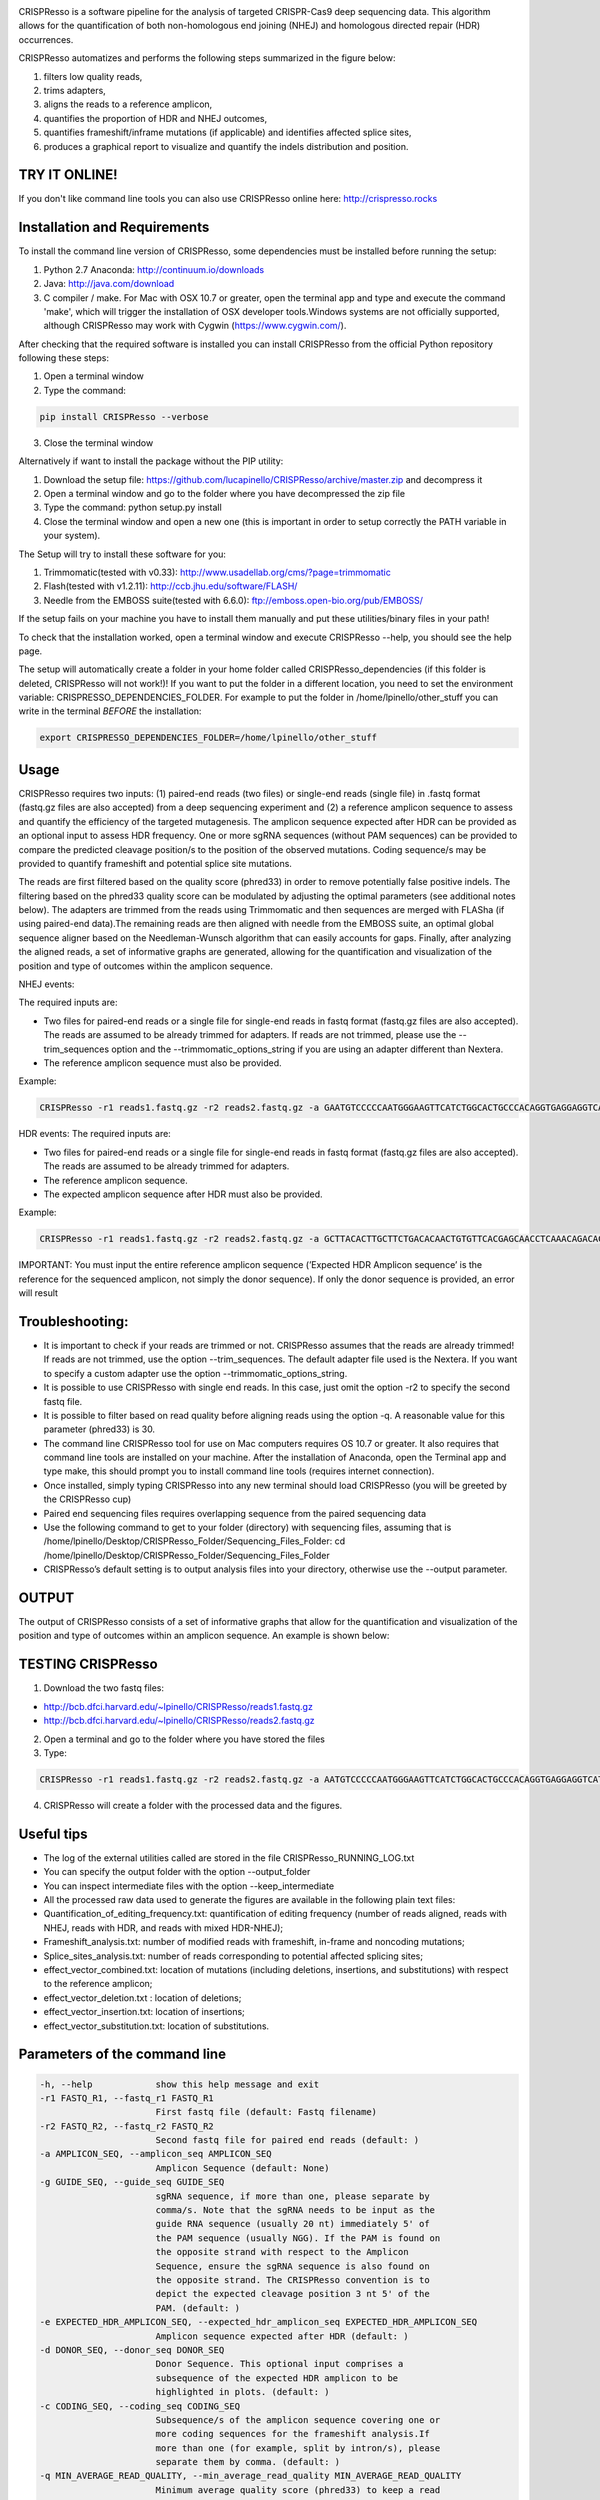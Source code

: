 .. image:: https://github.com/lucapinello/CRISPResso/blob/master/CRISPResso.png?raw=true


CRISPResso is a software pipeline for the analysis of targeted CRISPR-Cas9 deep sequencing data. This algorithm allows for the quantification of both non-homologous end joining (NHEJ) and homologous directed repair (HDR) occurrences.


CRISPResso automatizes and performs the following steps summarized in the figure below: 

1) filters low quality reads, 
2) trims adapters, 
3) aligns the reads to a reference amplicon, 
4) quantifies the proportion of HDR and NHEJ outcomes, 
5) quantifies frameshift/inframe mutations (if applicable) and identifies affected splice sites,
6) produces a graphical report to visualize and quantify the indels distribution and position.

.. image:: https://github.com/lucapinello/CRISPResso/blob/master/CRISPResso_pipeline.png?raw=true

TRY IT ONLINE! 
--------------
If you don't like command line tools you can also use CRISPResso online here:  http://crispresso.rocks


Installation and Requirements
------------
To install the command line version of CRISPResso, some dependencies must be installed before running the setup:

1) Python 2.7 Anaconda:  http://continuum.io/downloads
2) Java: http://java.com/download
3) C compiler / make. For Mac with OSX 10.7 or greater, open the terminal app and type and execute the command 'make', which will trigger the installation of OSX developer tools.Windows systems are not officially supported, although CRISPResso may work with Cygwin (https://www.cygwin.com/).

After checking that the required software is installed you can install CRISPResso from the official Python repository following these steps:

1) Open a terminal window
2) Type the command: 

.. code:: bash

        pip install CRISPResso --verbose
      
3) Close the terminal window 

Alternatively if want to install the package without the PIP utility:

1) Download the setup file: https://github.com/lucapinello/CRISPResso/archive/master.zip and decompress it  
2) Open a terminal window  and go to the folder where you have decompressed the zip file
3) Type the command: python setup.py install
4) Close the terminal window and open a new one  (this is important in order to setup correctly the PATH variable in your system).

The Setup will try to install these software for you:

1) Trimmomatic(tested with v0.33): http://www.usadellab.org/cms/?page=trimmomatic
2) Flash(tested with v1.2.11): http://ccb.jhu.edu/software/FLASH/
3) Needle from the EMBOSS suite(tested with 6.6.0): ftp://emboss.open-bio.org/pub/EMBOSS/

If the setup fails on your machine you have to install them manually and put these utilities/binary files in your path!

To check that the installation worked, open a terminal window and execute CRISPResso --help, you should see the help page.

The setup will automatically create a folder in your home folder called CRISPResso_dependencies (if this folder is deleted, CRISPResso will not work!)! If you want to put the folder in a different location, you need to set the environment variable: CRISPRESSO_DEPENDENCIES_FOLDER. For example to put the folder in /home/lpinello/other_stuff you can write in the terminal *BEFORE* the installation:

.. code:: bash
        
        export CRISPRESSO_DEPENDENCIES_FOLDER=/home/lpinello/other_stuff

Usage
-----
CRISPResso requires two inputs: (1) paired-end reads (two files) or single-end reads (single file) in .fastq format (fastq.gz files are also accepted) from a deep sequencing experiment and (2) a reference amplicon sequence to assess and quantify the efficiency of the targeted mutagenesis. The amplicon sequence expected after HDR can be provided as an optional input to assess HDR frequency. One or more sgRNA sequences (without PAM sequences) can be provided to compare the predicted cleavage position/s to the position of the observed mutations. Coding sequence/s may be provided to quantify frameshift and potential splice site mutations. 

The reads are first filtered based on the quality score (phred33) in order to remove potentially false positive indels. The filtering based on the phred33 quality score can be modulated by adjusting the optimal parameters (see additional notes below). The adapters are trimmed from the reads using Trimmomatic and then sequences are merged with FLASha (if using paired-end data).The remaining reads are then aligned with needle from the EMBOSS suite, an optimal global sequence aligner based on the Needleman-Wunsch algorithm that can easily accounts for gaps. Finally, after analyzing the aligned reads, a set of informative graphs are generated, allowing for the quantification and visualization of the position and type of outcomes within the amplicon sequence.

NHEJ events:

The required inputs are: 

- Two files for paired-end reads or a single file for single-end reads in fastq format (fastq.gz files are also accepted). The reads are assumed to be already trimmed for adapters. If reads are not trimmed, please use the   --trim_sequences option and the   --trimmomatic_options_string  if you are using an adapter different than Nextera. 
- The reference amplicon sequence must also be provided.

Example:

.. code:: bash

                        CRISPResso -r1 reads1.fastq.gz -r2 reads2.fastq.gz -a GAATGTCCCCCAATGGGAAGTTCATCTGGCACTGCCCACAGGTGAGGAGGTCATGATCCCCTTCTGGAGCTCCCAACGGGCCGTGGTCTGGTTCATCATCTGTAAGAATGGCTTCAAGAGGCTCGGCTGTGGTT

HDR events:
The required inputs are: 

- Two files for paired-end reads or a single file for single-end reads in fastq format (fastq.gz files are also accepted). The reads are assumed to be already trimmed for adapters.
- The reference amplicon sequence.
- The expected amplicon sequence after HDR must also be provided.

Example:

.. code:: bash

                        CRISPResso -r1 reads1.fastq.gz -r2 reads2.fastq.gz -a GCTTACACTTGCTTCTGACACAACTGTGTTCACGAGCAACCTCAAACAGACACCATGGTGCATCTGACTCCTGAGGAGAAGAATGCCGTCACCACCCTGTGGGGCAAGGTGAACGTGGATGAAGTTGGTGGTGAGGCCCTGGGCAGGTTGGTATCAAGGTTACAAGA -e GCTTACACTTGCTTCTGACACAACTGTGTTCACGAGCAACCTCAAACAGACACCATGGTGCATCTGACTCCTGTGGAAAAAAACGCCGTCACGACGTTATGGGGCAAGGTGAACGTGGATGAAGTTGGTGGTGAGGCCCTGGGCAGGTTGGTATCAAGGTTACAAGA
                        
IMPORTANT: You must input the entire reference amplicon sequence (’Expected HDR Amplicon sequence’ is the reference for the sequenced amplicon, not simply the donor sequence).  If only the donor sequence is provided, an error will result

Troubleshooting:
----------------

- It is important to check if your reads are trimmed or not. CRISPResso assumes that the reads are already trimmed! If reads are not trimmed, use the option --trim_sequences. The default adapter file used is the Nextera. If you want to specify a custom adapter use the option --trimmomatic_options_string.
- It is possible to use CRISPResso with single end reads. In this case, just omit the option -r2 to specify the second fastq file.
- It is possible to filter based on read quality before aligning reads using the option -q. A reasonable value for this parameter (phred33) is 30.
- The command line CRISPResso tool for use on Mac computers requires OS 10.7 or greater. It also requires that command line tools are installed on your machine. After the installation of Anaconda, open the Terminal app and type make, this should prompt you to install command line tools (requires internet connection).
- Once installed, simply typing CRISPResso into any new terminal should load CRISPResso (you will be greeted by the CRISPResso cup)
- Paired end sequencing files requires overlapping sequence from the paired sequencing data
- Use the following command to get to your folder (directory) with sequencing files, assuming that is /home/lpinello/Desktop/CRISPResso_Folder/Sequencing_Files_Folder: cd /home/lpinello/Desktop/CRISPResso_Folder/Sequencing_Files_Folder
- CRISPResso’s default setting is to output analysis files into your directory, otherwise use the --output parameter.

OUTPUT
-----------
The output of CRISPResso consists of a set of informative graphs that allow for the quantification and visualization of the position and type of outcomes within an amplicon sequence. An example is shown below:

.. image:: https://github.com/lucapinello/CRISPResso/blob/master/CRISPResso_output.png?raw=true


TESTING CRISPResso
------------------

1) Download the two fastq files:

- http://bcb.dfci.harvard.edu/~lpinello/CRISPResso/reads1.fastq.gz 
- http://bcb.dfci.harvard.edu/~lpinello/CRISPResso/reads2.fastq.gz

2) Open a terminal and go to the folder where you have stored the files

3) Type: 

.. code:: bash

                        CRISPResso -r1 reads1.fastq.gz -r2 reads2.fastq.gz -a AATGTCCCCCAATGGGAAGTTCATCTGGCACTGCCCACAGGTGAGGAGGTCATGATCCCCTTCTGGAGCTCCCAACGGGCCGTGGTCTGGTTCATCATCTGTAAGAATGGCTTCAAGAGGCTCGGCTGTGGTT -g TGAACCAGACCACGGCCCGT 

4) CRISPResso will create a folder with the processed data and the figures.

Useful tips
-----------

- The log of the external utilities called are stored in the file CRISPResso_RUNNING_LOG.txt
- You can specify the output folder with the option --output_folder
- You can inspect intermediate files with the option --keep_intermediate
- All the processed raw data used to generate the figures are available in the following plain text files:
- Quantification_of_editing_frequency.txt: quantification of editing frequency (number of reads aligned, reads with NHEJ, reads with HDR, and reads with mixed HDR-NHEJ);
- Frameshift_analysis.txt: number of modified reads with frameshift, in-frame and noncoding mutations;
- Splice_sites_analysis.txt: number of reads corresponding to potential affected splicing sites;
- effect_vector_combined.txt: location of mutations (including deletions, insertions, and substitutions) with respect to the reference amplicon;
- effect_vector_deletion.txt : location of deletions;
- effect_vector_insertion.txt: location of insertions;
- effect_vector_substitution.txt: location of substitutions. 

Parameters of the command line
------------------------------

.. code-block:: bash

  -h, --help            show this help message and exit
  -r1 FASTQ_R1, --fastq_r1 FASTQ_R1
                        First fastq file (default: Fastq filename)
  -r2 FASTQ_R2, --fastq_r2 FASTQ_R2
                        Second fastq file for paired end reads (default: )
  -a AMPLICON_SEQ, --amplicon_seq AMPLICON_SEQ
                        Amplicon Sequence (default: None)
  -g GUIDE_SEQ, --guide_seq GUIDE_SEQ
                        sgRNA sequence, if more than one, please separate by
                        comma/s. Note that the sgRNA needs to be input as the
                        guide RNA sequence (usually 20 nt) immediately 5' of
                        the PAM sequence (usually NGG). If the PAM is found on
                        the opposite strand with respect to the Amplicon
                        Sequence, ensure the sgRNA sequence is also found on
                        the opposite strand. The CRISPResso convention is to
                        depict the expected cleavage position 3 nt 5' of the
                        PAM. (default: )
  -e EXPECTED_HDR_AMPLICON_SEQ, --expected_hdr_amplicon_seq EXPECTED_HDR_AMPLICON_SEQ
                        Amplicon sequence expected after HDR (default: )
  -d DONOR_SEQ, --donor_seq DONOR_SEQ
                        Donor Sequence. This optional input comprises a
                        subsequence of the expected HDR amplicon to be
                        highlighted in plots. (default: )
  -c CODING_SEQ, --coding_seq CODING_SEQ
                        Subsequence/s of the amplicon sequence covering one or
                        more coding sequences for the frameshift analysis.If
                        more than one (for example, split by intron/s), please
                        separate them by comma. (default: )
  -q MIN_AVERAGE_READ_QUALITY, --min_average_read_quality MIN_AVERAGE_READ_QUALITY
                        Minimum average quality score (phred33) to keep a read
                        (default: 0)
  -s MIN_SINGLE_BP_QUALITY, --min_single_bp_quality MIN_SINGLE_BP_QUALITY
                        Minimum single bp score (phred33) to keep a read
                        (default: 0)
  --min_identity_score MIN_IDENTITY_SCORE
                        Min identity score for the alignment (default: 50.0)
  -n NAME, --name NAME  Output name (default: )
  --max_insertion_size MAX_INSERTION_SIZE
                        Max insertion size tolerated for merging paired end
                        reads (default: 60)
  --hdr_perfect_alignment_threshold HDR_PERFECT_ALIGNMENT_THRESHOLD
                        Sequence homology % for an HDR occurrence (default:
                        98.0)
  --trim_sequences      Enable the trimming of Illumina adapters with
                        Trimmomatic (default: False)
  --trimmomatic_options_string TRIMMOMATIC_OPTIONS_STRING
                        Override options for Trimmomatic (default:
                        ILLUMINACLIP:/gcdata/gcproj/Luca/noah/lib/python2.7
                        /site-
                        packages/CRISPResso-0.7.1-py2.7.egg/CRISPResso/data
                        /NexteraPE-PE.fa:0:90:10:0:true MINLEN:40)
  --needle_options_string NEEDLE_OPTIONS_STRING
                        Override options for the Needle aligner (default:
                        -gapopen=10 -gapextend=0.5 -awidth3=5000)
  --keep_intermediate   Keep all the intermediate files (default: False)
  -o OUTPUT_FOLDER, --output_folder OUTPUT_FOLDER
  --dump                Dump numpy arrays and pandas dataframes to file for
                        debugging purposes (default: False)
  --exclude_bp_from_sides EXCLUDE_BP_FROM_SIDES
                        Exclude bp from each side for the quantification of
                        the indels (default: 0)
  --save_also_png       Save also .png images additionally to .pdf files
                        (default: False)



Acknowledgements
----------------
We are grateful to Feng Zhang and David Scott for useful feedback and suggestions; the FAS Research Computing Team, in particular Daniel Kelleher, for great support in hosting the web application of CRISPResso; and Sorel Fitz-Gibbon from UCLA for help in sharing data. Finally, we thank all members of the Guo-Cheng Yuan lab for testing the software.
